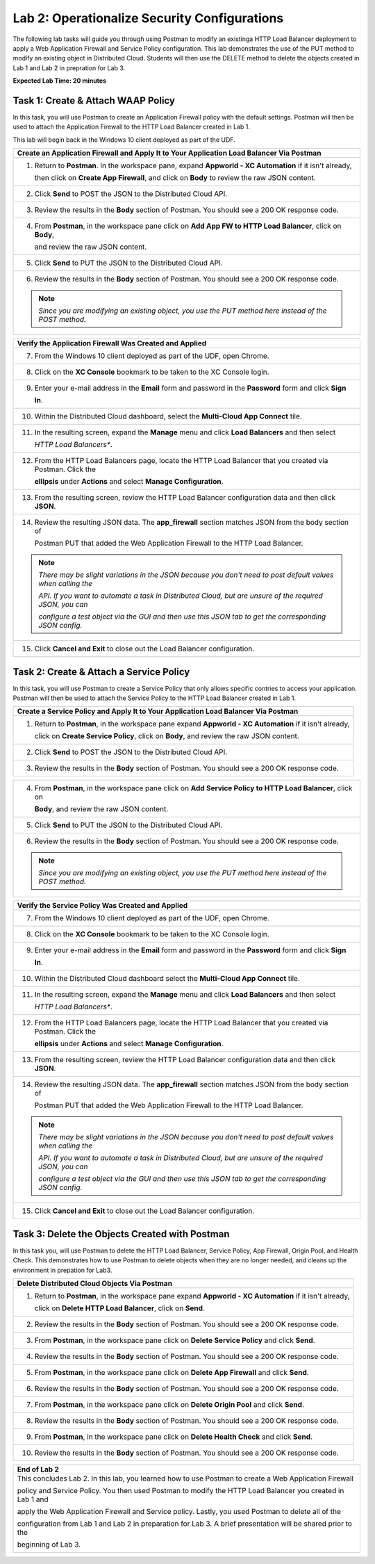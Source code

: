 Lab 2: Operationalize Security Configurations
=============================================

The following lab tasks will guide you through using Postman to modify an existinga HTTP Load Balancer deployment
to apply a Web Application Firewall and Service Policy configuration. This lab demonstrates the use of the PUT 
method to modify an existing object in Distributed Cloud.  Students will then use the DELETE method to delete
the objects created in Lab 1 and Lab 2 in prepration for Lab 3.

**Expected Lab Time: 20 minutes**

Task 1: Create & Attach WAAP Policy  
~~~~~~~~~~~~~~~~~~~~~~~~~~~~~~~~~~~
In this task, you will use Postman to create an Application Firewall policy with the default settings. Postman 
will then be used to attach the Application Firewall to the HTTP Load Balancer created in Lab 1. 

This lab will begin back in the Windows 10 client deployed as part of the UDF.

+---------------------------------------------------------------------------------------------------------------+
| **Create an Application Firewall and Apply It to Your Application Load Balancer Via Postman**                 |
+===============================================================================================================+
| 1. Return to **Postman**. In the workspace pane, expand **Appworld - XC Automation** if it isn't already,     |
|                                                                                                               |
|    then click on **Create App Firewall**, and click on **Body** to review the raw JSON content.               |
|                                                                                                               |
| |lab2-Postman_AppFW_Body|                                                                                     |
+---------------------------------------------------------------------------------------------------------------+
| 2. Click **Send** to POST the JSON to the Distributed Cloud API.                                              |
|                                                                                                               |
| |lab2-Postman_AppFW_Send|                                                                                     |
+---------------------------------------------------------------------------------------------------------------+
| 3. Review the results in the **Body** section of Postman. You should see a 200 OK response code.              |
|                                                                                                               |
| |lab2-Postman_AppFW_Results|                                                                                  |
+---------------------------------------------------------------------------------------------------------------+
| 4. From **Postman**, in the workspace pane click on **Add App FW to HTTP Load Balancer**, click on **Body**,  |
|                                                                                                               |
|    and review the raw JSON content.                                                                           |
|                                                                                                               |
| |lab2-Postman_LB_AppFW_Body|                                                                                  |
+---------------------------------------------------------------------------------------------------------------+
| 5. Click **Send** to PUT the JSON to the Distributed Cloud API.                                               |
|                                                                                                               |
| |lab2-Postman_LB_AppFW_Send|                                                                                  |
+---------------------------------------------------------------------------------------------------------------+
| 6. Review the results in the **Body** section of Postman. You should see a 200 OK response code.              |
|                                                                                                               |
| |lab2-Postman_LB_AppFW_Results|                                                                               |
|                                                                                                               |
| .. note::                                                                                                     |
|    *Since you are modifying an existing object, you use the PUT method here instead of the POST method.*      |
+---------------------------------------------------------------------------------------------------------------+

+---------------------------------------------------------------------------------------------------------------+
| **Verify the Application Firewall Was Created and Applied**                                                   |
+===============================================================================================================+
| 7. From the Windows 10 client deployed as part of the UDF, open Chrome.                                       |
|                                                                                                               |
| |lab1-Chrome|                                                                                                 |
+---------------------------------------------------------------------------------------------------------------+
| 8. Click on the **XC Console** bookmark to be taken to the XC Console login.                                  |
|                                                                                                               |
| |lab1-XC_Bookmark|                                                                                            |
+---------------------------------------------------------------------------------------------------------------+
| 9. Enter your e-mail address in the **Email** form and password in the **Password** form and click **Sign**   |
|                                                                                                               |
|    **In**.                                                                                                    |
|                                                                                                               |
| |lab1-XC_Signin|                                                                                              |
+---------------------------------------------------------------------------------------------------------------+
| 10. Within the Distributed Cloud dashboard, select the **Multi-Cloud App Connect** tile.                      |
|                                                                                                               |
| |lab1-XC_App_Connect|                                                                                         |
+---------------------------------------------------------------------------------------------------------------+
| 11. In the resulting screen, expand the **Manage** menu and click **Load Balancers** and then select          |
|                                                                                                               |
|     *HTTP Load Balancers**.                                                                                   |
|                                                                                                               |
| |lab1-XC_LB|                                                                                                  |
+---------------------------------------------------------------------------------------------------------------+
| 12. From the HTTP Load Balancers page, locate the HTTP Load Balancer that you created via Postman.  Click the |
|                                                                                                               |
|     **ellipsis** under **Actions** and select **Manage Configuration**.                                       |
|                                                                                                               |
| |lab1-XC_LB_Manage|                                                                                           |
+---------------------------------------------------------------------------------------------------------------+
| 13. From the resulting screen, review the HTTP Load Balancer configuration data and then click **JSON**.      |
|                                                                                                               |
| |lab1-XC_LB_JSON|                                                                                             |
+---------------------------------------------------------------------------------------------------------------+
| 14. Review the resulting JSON data.  The **app_firewall** section matches JSON from the body section of       |
|                                                                                                               |
|     Postman PUT that added the Web Application Firewall to the HTTP Load Balancer.                            |
|                                                                                                               |
| |lab2-XC_LB_AppFW_JSON_Data|                                                                                  |
|                                                                                                               |
| .. note::                                                                                                     |
|    *There may be slight variations in the JSON because you don't need to post default values when calling the*|
|                                                                                                               |
|    *API. If you want to automate a task in Distributed Cloud, but are unsure of the required JSON, you can*   |
|                                                                                                               |
|    *configure a test object via the GUI and then use this JSON tab to get the corresponding JSON config.*     |
+---------------------------------------------------------------------------------------------------------------+
| 15. Click **Cancel and Exit** to close out the Load Balancer configuration.                                   |
+---------------------------------------------------------------------------------------------------------------+


Task 2: Create & Attach a Service Policy  
~~~~~~~~~~~~~~~~~~~~~~~~~~~~~~~~~~~~~~~~
In this task, you will use Postman to create a Service Policy that only allows specific contries to access your 
application. Postman will then be used to attach the Service Policy to the HTTP Load Balancer created in Lab 1. 

+---------------------------------------------------------------------------------------------------------------+
| **Create a Service Policy and Apply It to Your Application Load Balancer Via Postman**                        |
+===============================================================================================================+
| 1. Return to **Postman**, in the workspace pane expand **Appworld - XC Automation** if it isn't already,      |
|                                                                                                               |
|    click on **Create Service Policy**, click on **Body**, and review the raw JSON content.                    |
|                                                                                                               |
| |lab2-Postman_SP_Body|                                                                                        |
+---------------------------------------------------------------------------------------------------------------+
| 2. Click **Send** to POST the JSON to the Distributed Cloud API.                                              |
|                                                                                                               |
| |lab2-Postman_SP_Send|                                                                                        |
+---------------------------------------------------------------------------------------------------------------+
| 3. Review the results in the **Body** section of Postman. You should see a 200 OK response code.              |
|                                                                                                               |
| |lab2-Postman_SP_Results|                                                                                     |
+---------------------------------------------------------------------------------------------------------------+

+---------------------------------------------------------------------------------------------------------------+
| 4. From **Postman**, in the workspace pane click on **Add Service Policy to HTTP Load Balancer**, click on    |
|                                                                                                               |
|    **Body**, and review the raw JSON content.                                                                 |
|                                                                                                               |
| |lab2-Postman_LB_SP_Body|                                                                                     |
+---------------------------------------------------------------------------------------------------------------+
| 5. Click **Send** to PUT the JSON to the Distributed Cloud API.                                               |
|                                                                                                               |
| |lab2-Postman_LB_SP_Send|                                                                                     |
+---------------------------------------------------------------------------------------------------------------+
| 6. Review the results in the **Body** section of Postman. You should see a 200 OK response code.              |
|                                                                                                               |
| |lab2-Postman_LB_SP_Results|                                                                                  |
|                                                                                                               |
| .. note::                                                                                                     |
|    *Since you are modifying an existing object, you use the PUT method here instead of the POST method.*      |
+---------------------------------------------------------------------------------------------------------------+

+---------------------------------------------------------------------------------------------------------------+
| **Verify the Service Policy Was Created and Applied**                                                         |
+===============================================================================================================+
| 7. From the Windows 10 client deployed as part of the UDF, open Chrome.                                       |
|                                                                                                               |
| |lab1-Chrome|                                                                                                 |
+---------------------------------------------------------------------------------------------------------------+
| 8. Click on the **XC Console** bookmark to be taken to the XC Console login.                                  |
|                                                                                                               |
| |lab1-XC_Bookmark|                                                                                            |
+---------------------------------------------------------------------------------------------------------------+
| 9. Enter your e-mail address in the **Email** form and password in the **Password** form and click **Sign**   |
|                                                                                                               |
|    **In**.                                                                                                    |
|                                                                                                               |
| |lab1-XC_Signin|                                                                                              |
+---------------------------------------------------------------------------------------------------------------+
| 10. Within the Distributed Cloud dashboard select the **Multi-Cloud App Connect** tile.                       |
|                                                                                                               |
| |lab1-XC_App_Connect|                                                                                         |
+---------------------------------------------------------------------------------------------------------------+
| 11. In the resulting screen, expand the **Manage** menu and click **Load Balancers** and then select          |
|                                                                                                               |
|     *HTTP Load Balancers**.                                                                                   |
|                                                                                                               |
| |lab1-XC_LB|                                                                                                  |
+---------------------------------------------------------------------------------------------------------------+
| 12. From the HTTP Load Balancers page, locate the HTTP Load Balancer that you created via Postman.  Click the |
|                                                                                                               |
|     **ellipsis** under **Actions** and select **Manage Configuration**.                                       |
|                                                                                                               |
| |lab1-XC_LB_Manage|                                                                                           |
+---------------------------------------------------------------------------------------------------------------+
| 13. From the resulting screen, review the HTTP Load Balancer configuration data and then click **JSON**.      |
|                                                                                                               |
| |lab1-XC_LB_JSON|                                                                                             |
+---------------------------------------------------------------------------------------------------------------+
| 14. Review the resulting JSON data.  The **app_firewall** section matches JSON from the body section of       |
|                                                                                                               |
|     Postman PUT that added the Web Application Firewall to the HTTP Load Balancer.                            |
|                                                                                                               |
| |lab2-XC_LB_SP_JSON_Data|                                                                                     |
|                                                                                                               |
| .. note::                                                                                                     |
|    *There may be slight variations in the JSON because you don't need to post default values when calling the*|
|                                                                                                               |
|    *API. If you want to automate a task in Distributed Cloud, but are unsure of the required JSON, you can*   |
|                                                                                                               |
|    *configure a test object via the GUI and then use this JSON tab to get the corresponding JSON config.*     |
+---------------------------------------------------------------------------------------------------------------+
| 15. Click **Cancel and Exit** to close out the Load Balancer configuration.                                   |
+---------------------------------------------------------------------------------------------------------------+

Task 3: Delete the Objects Created with Postman
~~~~~~~~~~~~~~~~~~~~~~~~~~~~~~~~~~~~~~~~~~~~~~~~
In this task you, will use Postman to delete the HTTP Load Balancer, Service Policy, App Firewall, Origin Pool, 
and Health Check.  This demonstrates how to use Postman to delete objects when they are no longer needed, and
cleans up the environment in prepation for Lab3.

+---------------------------------------------------------------------------------------------------------------+
| **Delete Distributed Cloud Objects Via Postman**                                                              |
+===============================================================================================================+
| 1. Return to **Postman**, in the workspace pane expand **Appworld - XC Automation** if it isn't already,      |
|                                                                                                               |
|    click on **Delete HTTP Load Balancer**, click on **Send**.                                                 |
|                                                                                                               |
| |lab2-Postman_LB_Delete_Send|                                                                                 |
+---------------------------------------------------------------------------------------------------------------+
| 2. Review the results in the **Body** section of Postman. You should see a 200 OK response code.              |
|                                                                                                               |
| |lab2-Postman_LB_Delete_Results|                                                                              |
+---------------------------------------------------------------------------------------------------------------+
| 3. From **Postman**, in the workspace pane click on **Delete Service Policy** and click **Send**.             |
|                                                                                                               |
| |lab2-Postman_SP_Delete_Send|                                                                                 |
+---------------------------------------------------------------------------------------------------------------+
| 4. Review the results in the **Body** section of Postman. You should see a 200 OK response code.              |
|                                                                                                               |
| |lab2-Postman_SP_Delete_Results|                                                                              |
+---------------------------------------------------------------------------------------------------------------+
| 5. From **Postman**, in the workspace pane click on **Delete App Firewall** and click **Send**.               |
|                                                                                                               |
| |lab2-Postman_AppFW_Delete_Send|                                                                              |
+---------------------------------------------------------------------------------------------------------------+
| 6. Review the results in the **Body** section of Postman. You should see a 200 OK response code.              |
|                                                                                                               |
| |lab2-Postman_AppFW_Delete_Results|                                                                           |
+---------------------------------------------------------------------------------------------------------------+
| 7. From **Postman**, in the workspace pane click on **Delete Origin Pool** and click **Send**.                |
|                                                                                                               |
| |lab2-Postman_Pool_Delete_Send|                                                                               |
+---------------------------------------------------------------------------------------------------------------+
| 8. Review the results in the **Body** section of Postman. You should see a 200 OK response code.              |
|                                                                                                               |
| |lab2-Postman_Pool_Delete_Results|                                                                            |
+---------------------------------------------------------------------------------------------------------------+
| 9. From **Postman**, in the workspace pane click on **Delete Health Check** and click **Send**.               |
|                                                                                                               |
| |lab2-Postman_HC_Delete_Send|                                                                                 |
+---------------------------------------------------------------------------------------------------------------+
| 10. Review the results in the **Body** section of Postman. You should see a 200 OK response code.             |
|                                                                                                               |
| |lab2-Postman_HC_Delete_Results|                                                                              |
+---------------------------------------------------------------------------------------------------------------+

+---------------------------------------------------------------------------------------------------------------+
| **End of Lab 2**                                                                                              |
+===============================================================================================================+
| This concludes Lab 2. In this lab, you learned how to use Postman to create a Web Application Firewall        |
|                                                                                                               |
| policy and Service Policy. You then used Postman to modify the HTTP Load Balancer you created in Lab 1 and    |
|                                                                                                               |
| apply the Web Application Firewall and Service policy. Lastly, you used Postman to delete all of the          |
|                                                                                                               |
| configuration from Lab 1 and Lab 2 in preparation for Lab 3. A brief presentation will be shared prior to the |
|                                                                                                               |
| beginning of Lab 3.                                                                                           |
|                                                                                                               |
| |labend|                                                                                                      |
+---------------------------------------------------------------------------------------------------------------+

.. |lab2-Postman_AppFW_Body| image:: _static/lab2-Postman_AppFW_Body.png
   :width: 800px
.. |lab2-Postman_AppFW_Send| image:: _static/lab2-Postman_AppFW_Send.png
   :width: 800px
.. |lab2-Postman_AppFW_Results| image:: _static/lab2-Postman_AppFW_Results.png
   :width: 800px
.. |lab2-Postman_LB_AppFW_Body| image:: _static/lab2-Postman_LB_AppFW_Body.png
   :width: 800px
.. |lab2-Postman_LB_AppFW_Send| image:: _static/lab2-Postman_LB_AppFW_Send.png
   :width: 800px
.. |lab2-Postman_LB_AppFW_Results| image:: _static/lab2-Postman_LB_AppFW_Results.png
   :width: 800px
.. |lab1-Chrome| image:: _static/lab1-Chrome.png
   :width: 800px
.. |lab1-XC_Bookmark| image:: _static/lab1-XC_Bookmark.png
   :width: 800px
.. |lab1-XC_Signin| image:: _static/lab1-XC_Signin.png
   :width: 800px
.. |lab1-XC_App_Connect| image:: _static/lab1-XC_App_Connect.png
   :width: 800px
.. |lab1-XC_LB| image:: _static/lab1-XC_LB.png
   :width: 800px
.. |lab1-XC_LB_Manage| image:: _static/lab1-XC_LB_Manage.png
   :width: 800px
.. |lab1-XC_LB_JSON| image:: _static/lab1-XC_LB_JSON.png
   :width: 800px
.. |lab2-XC_LB_AppFW_JSON_Data| image:: _static/lab2-XC_LB_AppFW_JSON_Data.png
   :width: 800px
.. |lab2-Postman_SP_Body| image:: _static/lab2-Postman_SP_Body.png
   :width: 800px
.. |lab2-Postman_SP_Send| image:: _static/lab2-Postman_SP_Send.png
   :width: 800px
.. |lab2-Postman_SP_Results| image:: _static/lab2-Postman_SP_Results.png
   :width: 800px
.. |lab2-Postman_LB_SP_Body| image:: _static/lab2-Postman_LB_SP_Body.png
   :width: 800px
.. |lab2-Postman_LB_SP_Send| image:: _static/lab2-Postman_LB_SP_Send.png
   :width: 800px
.. |lab2-Postman_LB_SP_Results| image:: _static/lab2-Postman_LB_SP_Results.png
   :width: 800px
.. |lab2-XC_LB_SP_JSON_Data| image:: _static/lab2-XC_LB_SP_JSON_Data.png
   :width: 800px
.. |lab2-Postman_LB_Delete_Send| image:: _static/lab2-Postman_LB_Delete_Send.png
   :width: 800px
.. |lab2-Postman_LB_Delete_Results| image:: _static/lab2-Postman_LB_Delete_Results.png
   :width: 800px
.. |lab2-Postman_SP_Delete_Send| image:: _static/lab2-Postman_SP_Delete_Send.png
   :width: 800px
.. |lab2-Postman_SP_Delete_Results| image:: _static/lab2-Postman_SP_Delete_Results.png
   :width: 800px
.. |lab2-Postman_AppFW_Delete_Send| image:: _static/lab2-Postman_AppFW_Delete_Send.png
   :width: 800px
.. |lab2-Postman_AppFW_Delete_Results| image:: _static/lab2-Postman_AppFW_Delete_Results.png
   :width: 800px
.. |lab2-Postman_Pool_Delete_Send| image:: _static/lab2-Postman_Pool_Delete_Send.png
   :width: 800px
.. |lab2-Postman_Pool_Delete_Results| image:: _static/lab2-Postman_Pool_Delete_Results.png
   :width: 800px
.. |lab2-Postman_HC_Delete_Send| image:: _static/lab2-Postman_HC_Delete_Send.png
   :width: 800px
.. |lab2-Postman_HC_Delete_Results| image:: _static/lab2-Postman_HC_Delete_Results.png
   :width: 800px
.. |labend| image:: _static/labend.png
   :width: 800px